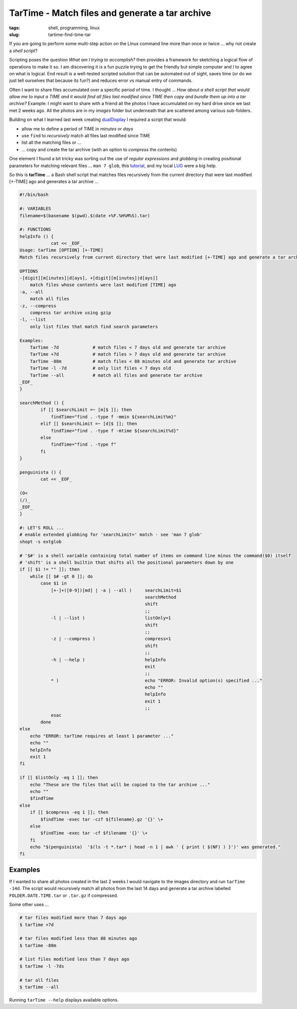 ================================================
TarTime - Match files and generate a tar archive
================================================

:tags: shell, programming, linux
:slug: tartime-find-time-tar

If you are going to perform some multi-step action on the Linux command line more than once or twice ... why not create a *shell script*?

Scripting poses the question *What am I trying to accomplish?* then provides a framework for sketching a logical flow of operations to make it so. I am discovering it is a fun puzzle trying to get the friendly but simple computer and I to agree on what is logical. End result is a well-tested scripted solution that can be automated out of sight, saves time (or do we just tell ourselves that because its fun?) and reduces error vs manual entry of commands.

Often I want to share files accumulated over a specific period of time. I thought ... *How about a shell script that would allow me to input a TIME and it would find all files last modified since TIME then copy and bundle them up into a tar archive?* Example: I might want to share with a friend all the photos I have accumulated on my hard drive since we last met 2 weeks ago. All the photos are in my *images* folder but underneath that are scattered among various sub-folders.

Building on what I learned last week creating `dualDisplay <http://www.circuidipity.com/dual-display-xrandr-extended-desktop-configuration.html>`_ I required a script that would:

* allow me to define a period of TIME in *minutes* or *days*
* use ``find`` to *recursively* match all files last modified since TIME
* list all the matching files or ...
* ... copy and create the tar archive (with an option to *compress* the contents)

One element I found a bit tricky was sorting out the use of *regular expressions* and *globbing* in creating positional parameters for matching relevant files ... ``man 7 glob``, this `tutorial <http://www.linuxjournal.com/content/bash-extended-globbing>`_, and my local `LUG <http://gtalug.org/wiki/Main_Page>`_ were a big help.

So this is **tarTime** ... a Bash shell script that matches files recursively from the current directory that were last modified [+-TIME] ago and generates a tar archive ...

.. code-block:: bash

    #!/bin/bash

    #: VARIABLES
    filename=$(basename $(pwd).$(date +%F.%H%M%S).tar)

    #: FUNCTIONS
    helpInfo () {
    		cat << _EOF_
    Usage: tarTime [OPTION] [+-TIME]
    Match files recursively from current directory that were last modified [+-TIME] ago and generate a tar archive.

    OPTIONS
    -[digit][m[inutes]|d[ays], +[digit][m[inutes]|d[ays]]
    	match files whose contents were last modified [TIME] ago
    -a, --all
	match all files
    -z, --compress
	compress tar archive using gzip
    -l, --list
	only list files that match find search parameters

    Examples:
	TarTime -7d   		# match files < 7 days old and generate tar archive
	TarTime +7d  		# match files > 7 days old and generate tar archive
	TarTime -88m		# match files < 88 minutes old and generate tar archive
	TarTime -l -7d		# only list files < 7 days old
	TarTime --all		# match all files and generate tar archive
    _EOF_
    }

    searchMethod () {
    	    if [[ $searchLimit =~ [m]$ ]]; then
	        findTime="find . -type f -mmin ${searchLimit%m}"
	    elif [[ $searchLimit =~ [d]$ ]]; then
		findTime="find . -type f -mtime ${searchLimit%d}"
	    else
		findTime="find . -type f"
	    fi
    }

    penguinista () {
	    cat << _EOF_

    (O<
    (/)_
    _EOF_
    }

    #: LET'S ROLL ...
    # enable extended globbing for 'searchLimit=' match - see 'man 7 glob'
    shopt -s extglob

    # '$#' is a shell variable containing total number of items on command line minus the command($0) itself
    # 'shift' is a shell builtin that shifts all the positional parameters down by one
    if [[ $1 != "" ]]; then
	while [[ $# -gt 0 ]]; do
	    case $1 in
		[+-]+([0-9])[md] | -a | --all )     searchLimit=$1
						    searchMethod
						    shift
						    ;;
		-l | --list )			    listOnly=1
						    shift
						    ;;
		-z | --compress )		    compress=1
						    shift
						    ;;
		-h | --help )			    helpInfo
						    exit
						    ;;
                * )				    echo "ERROR: Invalid option(s) specified ..."
						    echo ""
						    helpInfo
						    exit 1
						    ;;
	        esac
	    done
    else
	echo "ERROR: tarTime requires at least 1 parameter ..."
	echo ""
	helpInfo
	exit 1
    fi

    if [[ $listOnly -eq 1 ]]; then
	echo "These are the files that will be copied to the tar archive ..."
	echo ""
	$findTime
    else
	if [[ $compress -eq 1 ]]; then
	    $findTime -exec tar -czf ${filename}.gz '{}' \+
	else
	    $findTime -exec tar -cf $filename '{}' \+
	fi
	echo "$(penguinista)  '$(ls -t *.tar* | head -n 1 | awk ' { print ( $(NF) ) }')' was generated."
    fi

Examples
========

If I wanted to share all photos created in the last 2 weeks I would navigate to the images directory and run ``tarTime -14d``. The script would recursively match all photos from the last 14 days and generate a tar archive labelled ``FOLDER.DATE.TIME.tar`` or ``.tar.gz`` if compressed.

Some other uses ...

.. code-block:: bash

    # tar files modified more than 7 days ago
    $ tarTime +7d

    # tar files modified less than 88 minutes ago
    $ tarTime -88m

    # list files modified less than 7 days ago
    $ tarTime -l -7ds

    # tar all files
    $ tarTime --all

Running ``tarTime --help`` displays available options.
